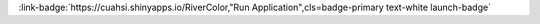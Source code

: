 .. _VmlzdWFsaXppbmcgdGhlIGNvbG9yIG9mIHJpdmVycyBhY3Jvc3MgdGhlIFVTQQ==:

.. title:: Visualizing the color of rivers across the USA

.. raw:: html

    <div class=example-title>
        <h1> Visualizing the color of rivers across the USA </h1>
    </div>





.. container:: launch-container pb-1
    
         
            :link-badge:`https://cuahsi.shinyapps.io/RiverColor,"Run Application",cls=badge-primary text-white launch-badge`
        
    

.. raw:: html

    <br />&nbsp;
    <hr>
    <br />&nbsp;

.. raw:: html

    <div class=example-description>
        <h2> Description </h2>
        <p>Rivers can appear as many different colors such as greens, blues, browns, and yellows. Water color, as perceived by the human eye, is intuitive, intergrative, and one of the oldest metrics of water quality. We can also measure water color using satellites such as Landsat. In a recent publication in Geophysical Research Letters, we used the Landsat record from 1984-2018 to measure the color of all large rivers in the continental USA. This website provides an interactive visualization of the color of rivers over space and time.By clicking on different rivers, you can visualize three main points:A map of the most common color, or modal color. Click on a river to show the full color distribution over time quantified as dominant wavelength on the visible spectrum (nm).A map of the dominant seasonal pattern in river color. Click on a river to show a graph of the mean seasonal pattern. Summer red-shift means river color is closer to the red end of the visible spectrum, or yellower, in the summer and spring red-shifted means river color is yellower in the spring.A map of the long-term trend. Click on a river to show the mean annual trend (colored line) and full data (gray circles). Red-shifted means the river is trending towards the red end of the spectrum over time. Blue-shifted means the river is trending towards the blue end of the spectrum over time. Steady means there is little change in color over time. Variable means there is no trend and river color changes frequently.</p>
    </div>







.. panels::
    :container: container pb-2 example-panels
    :card: shadow
    :column: col-lg-6 col-md-6 col-sm-12 col-xs-12 p-2
    :body: text-left


    ---
      **Authors**
      ^^^^^
    
        :link-badge:`www.google.com,"Author 1",cls=badge-primary text-white`
        - Organization 1 
        (`contact <author1@organization1.com>`_)
        
        :link-badge:`www.google.com,"Author 2",cls=badge-primary text-white`
        - Organization 2 
        (`contact <author2@organization2.com>`_)
        


    ---
    
     
